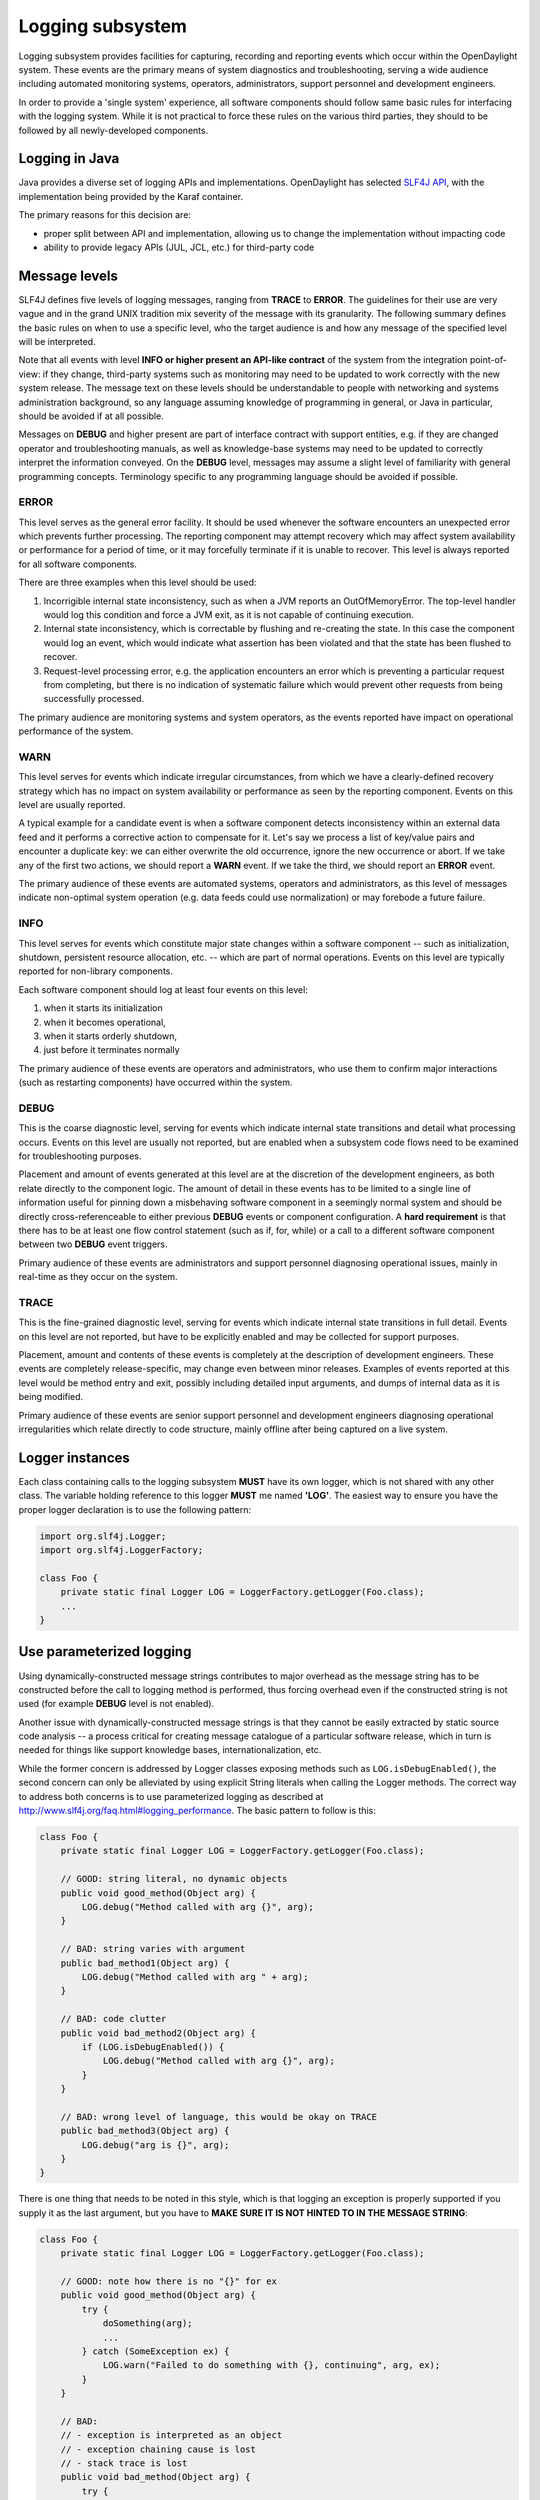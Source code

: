 #################
Logging subsystem
#################

Logging subsystem provides facilities for capturing, recording and
reporting events which occur within the OpenDaylight system.
These events are the primary means of system diagnostics and troubleshooting,
serving a wide audience including automated monitoring systems, operators,
administrators, support personnel and development engineers.

In order to provide a 'single system' experience, all software components should
follow same basic rules for interfacing with the logging system.
While it is not practical to force these rules on the various third parties,
they should to be followed by all newly-developed components.

Logging in Java
~~~~~~~~~~~~~~~

Java provides a diverse set of logging APIs and implementations.
OpenDaylight has selected `SLF4J API <http://www.slf4j.org/apidocs/index.html>`__,
with the implementation being provided by the Karaf container.

The primary reasons for this decision are:

-  proper split between API and implementation, allowing us to change
   the implementation without impacting code
-  ability to provide legacy APIs (JUL, JCL, etc.) for third-party code

Message levels
~~~~~~~~~~~~~~

SLF4J defines five levels of logging messages, ranging from **TRACE** to
**ERROR**.
The guidelines for their use are very vague and in the grand UNIX tradition mix
severity of the message with its granularity.
The following summary defines the basic rules on when to use a specific level,
who the target audience is
and how any message of the specified level will be interpreted.

Note that all events with level **INFO or higher present an API-like contract**
of the system from the integration point-of-view:
if they change, third-party systems such as monitoring may need to be updated to
work correctly with the new system release.
The message text on these levels should be understandable to people with
networking and systems administration background, so any language assuming
knowledge of programming in general, or Java in particular,
should be avoided if at all possible.

Messages on **DEBUG** and higher present are part of interface contract with
support entities, e.g. if they are changed operator and troubleshooting manuals,
as well as knowledge-base systems may need to be updated to correctly interpret
the information conveyed.
On the **DEBUG** level, messages may assume a slight level of familiarity with
general programming concepts. Terminology specific to any programming
language should be avoided if possible.

ERROR
^^^^^

This level serves as the general error facility.
It should be used whenever the software encounters an unexpected error which
prevents further processing.
The reporting component may attempt recovery which may affect system
availability or performance for a period of time, or it may forcefully terminate
if it is unable to recover.
This level is always reported for all software components.

There are three examples when this level should be used:

#. Incorrigible internal state inconsistency, such as when a JVM
   reports an OutOfMemoryError. The top-level handler would log this
   condition and force a JVM exit, as it is not capable of continuing
   execution.
#. Internal state inconsistency, which is correctable by flushing and
   re-creating the state. In this case the component would log an event,
   which would indicate what assertion has been violated and that the
   state has been flushed to recover.
#. Request-level processing error, e.g. the application encounters an
   error which is preventing a particular request from completing, but
   there is no indication of systematic failure which would prevent
   other requests from being successfully processed.

The primary audience are monitoring systems and system operators,
as the events reported have impact on operational performance of the system.

WARN
^^^^

This level serves for events which indicate irregular circumstances,
from which we have a clearly-defined recovery strategy which has no impact on
system availability or performance as seen by the reporting component.
Events on this level are usually reported.

A typical example for a candidate event is when a software component detects
inconsistency within an external data feed and it performs a corrective action
to compensate for it.
Let's say we process a list of key/value pairs and encounter a duplicate key:
we can either overwrite the old occurrence, ignore the new occurrence or abort.
If we take any of the first two actions, we should report a **WARN** event.
If we take the third, we should report an **ERROR** event.

The primary audience of these events are automated systems, operators and
administrators, as this level of messages indicate non-optimal system operation
(e.g. data feeds could use normalization) or may forebode a future failure.

INFO
^^^^

This level serves for events which constitute major state changes within
a software component -- such as initialization, shutdown, persistent
resource allocation, etc. -- which are part of normal operations.
Events on this level are typically reported for non-library components.

Each software component should log at least four events on this level:

#. when it starts its initialization
#. when it becomes operational,
#. when it starts orderly shutdown,
#. just before it terminates normally

The primary audience of these events are operators and administrators,
who use them to confirm major interactions (such as restarting
components) have occurred within the system.

DEBUG
^^^^^

This is the coarse diagnostic level, serving for events which indicate
internal state transitions and detail what processing occurs.
Events on this level are usually not reported, but are enabled when a subsystem
code flows need to be examined for troubleshooting purposes.

Placement and amount of events generated at this level are at the discretion of
the development engineers, as both relate directly to the component logic.
The amount of detail in these events has to be limited to a single line of
information useful for pinning down a misbehaving software component in a
seemingly normal system and should be directly cross-referenceable to either
previous **DEBUG** events or component configuration.
A **hard requirement** is that there has to be at least one flow control
statement (such as if, for, while) or a call to a different software component
between two **DEBUG** event triggers.

Primary audience of these events are administrators and support personnel
diagnosing operational issues, mainly in real-time as they occur on the system.

TRACE
^^^^^

This is the fine-grained diagnostic level, serving for events which
indicate internal state transitions in full detail.
Events on this level are not reported, but have to be explicitly enabled and may
be collected for support purposes.

Placement, amount and contents of these events is completely at the description
of development engineers.
These events are completely release-specific, may change even between minor
releases.
Examples of events reported at this level would be method entry and exit,
possibly including detailed input arguments, and dumps of internal data as it is
being modified.

Primary audience of these events are senior support personnel and development
engineers diagnosing operational irregularities which relate directly to code
structure, mainly offline after being captured on a live system.

Logger instances
~~~~~~~~~~~~~~~~

Each class containing calls to the logging subsystem **MUST** have its own
logger, which is not shared with any other class.
The variable holding reference to this logger **MUST** me named **'LOG'**.
The easiest way to ensure you have the proper logger declaration is to use
the following pattern:

.. code:: java

   import org.slf4j.Logger;
   import org.slf4j.LoggerFactory;

   class Foo {
       private static final Logger LOG = LoggerFactory.getLogger(Foo.class);
       ...
   }

Use parameterized logging
~~~~~~~~~~~~~~~~~~~~~~~~~

Using dynamically-constructed message strings contributes to major overhead as
the message string has to be constructed before the call to logging method is
performed, thus forcing overhead even if the constructed string is not used
(for example **DEBUG** level is not enabled).

Another issue with dynamically-constructed message strings is that they cannot
be easily extracted by static source code analysis -- a process critical for
creating message catalogue of a particular software release, which in turn is
needed for things like support knowledge bases, internationalization, etc.

While the former concern is addressed by Logger classes exposing methods such as
``LOG.isDebugEnabled()``, the second concern can only be alleviated by using
explicit String literals when calling the Logger methods.
The correct way to address both concerns is to use parameterized logging as
described at http://www.slf4j.org/faq.html#logging_performance.
The basic pattern to follow is this:

.. code:: java

   class Foo {
       private static final Logger LOG = LoggerFactory.getLogger(Foo.class);

       // GOOD: string literal, no dynamic objects
       public void good_method(Object arg) {
           LOG.debug("Method called with arg {}", arg);
       }

       // BAD: string varies with argument
       public bad_method1(Object arg) {
           LOG.debug("Method called with arg " + arg);
       }

       // BAD: code clutter
       public void bad_method2(Object arg) {
           if (LOG.isDebugEnabled()) {
               LOG.debug("Method called with arg {}", arg);
           }
       }

       // BAD: wrong level of language, this would be okay on TRACE
       public bad_method3(Object arg) {
           LOG.debug("arg is {}", arg);
       }
   }

There is one thing that needs to be noted in this style, which is that logging
an exception is properly supported if you supply it as the last argument,
but you have to **MAKE SURE IT IS NOT HINTED TO IN THE MESSAGE STRING**:

.. code:: java

   class Foo {
       private static final Logger LOG = LoggerFactory.getLogger(Foo.class);

       // GOOD: note how there is no "{}" for ex
       public void good_method(Object arg) {
           try {
               doSomething(arg);
               ...
           } catch (SomeException ex) {
               LOG.warn("Failed to do something with {}, continuing", arg, ex);
           }
       }

       // BAD:
       // - exception is interpreted as an object
       // - exception chaining cause is lost
       // - stack trace is lost
       public void bad_method(Object arg) {
           try {
               doSomething(arg);
               ...
           } catch (SomeException ex) {
               LOG.warn("Failed to do something with {} because {}, continuing", arg, ex);
           }
       }
   }


Avoid calls to the methods is{Trace|Debug|Info|Warn|Error}Enabled()
~~~~~~~~~~~~~~~~~~~~~~~~~~~~~~~~~~~~~~~~~~~~~~~~~~~~~~~~~~~~~~~~~~~

While it is true that methods such as ``isDebugEnabled()`` & Co. eliminate the
minor overhead associated with the variadic method call, the burden on
the developer is not acceptable simply because there are much better
methods of automatic control of this overhead, without having any impact
on the source code (or even the class files).
One of them is JIT-level optimizations stemming from the ability to inline calls
to ``LOG.debug()``.
The other is the set of interfaces from ``java.lang.instrument`` package,
which can be used to completely eliminate the call overhead by removing all
calls to ``LOG.debug()`` from the class bytecode based on the logger configuration.

The exception to this rule can be if you log something that has some cost to
calculate - and if that log statement runs a lot.
Something (made up) like:

.. code:: java

   for (int i = 0; i < 100000; i++) {
       if (LOG.isDebugEnabled()) {
           LOG.debug("The size is: {}", expensiveMethodToCalculateSize());
       }
   }

Note that you can and always should pass Object and thus never ``toString()`` your
objects passed to a Logger.
For example, this is WRONG:

.. code:: java

   List<Interface> interfaces;
   if (LOG.isDebugEnabled()) {
       LOG.info("Interfaces: {}", interfaces.toString());
   }

and instead you can simply do:

.. code:: java

   LOG.info("Interfaces: {}", interfaces); // no need to guard this with isDebugEnabled!

Provide useful event context
~~~~~~~~~~~~~~~~~~~~~~~~~~~~

Each logging call should provide useful context in which it occurred.
This is not usually the case with a lot of Java-based software, notably even
with some JVM implementations.
Here are some typical anti-patterns which contribute to mitigated ability to
diagnose problems when they happen:

.. code:: java

   class Foo {
       private static final Logger LOG = LoggerFactory.getLogger(Foo.class);

       // VERY BAD:
       // - no context provided
       // - non-constant message string
       // - assumes useful toString()
       public bad_method1(Object arg) {
           LOG.debug(arg.toString());
       }

       // VERY BAD:
       // - no context provided
       public bad_method2(Object arg) {
           LOG.debug("{}", arg);
       }

       // COMPLETELY BAD:
       // - silently ignoring errors!!!
       public bad_method3(Object arg) {
           try {
               doSomething(arg);
               ...
           } catch (SomeException ex) {
           }
       }

       // EXTREMELY BAD:
       // - message is not constant
       // - no context is provided
       // - ex.getCause() is lost
       // - call stack is lost
       public void bad_method4(Object arg) {
           try {
               doSomething(arg);
               ...
           } catch (SomeException ex) {
               LOG.warn(ex.getMessage());
           }
       }

       // EXTREMELY BAD:
       // - message is not constant
       // - no context is provided
       // - ex.getCause() is probably lost
       // - call stack is probably lost
       // - assumes useful toString()
       public void bad_method5(Object arg) {
           try {
               doSomething(arg);
               ...
           } catch (SomeException ex) {
               LOG.warn(ex.toString());
           }
       }

       // VERY BAD:
       // - no useful context is provided
       // - ex.getCause() is probably lost
       // - call stack is probably lost
       // - administrators don't know what an Exception is!
       public void bad_method6(Object arg) {
           try {
               doSomething(arg);
               ...
           } catch (SomeException ex) {
               LOG.warn("Exception {}", ex);
           }
       }
   }

The proper fix for these anti-patterns is to always provide key information
in the logging event:

-  what went wrong
-  how badly it went wrong
-  in case we recover, shortly describe how (especially on **WARN**
   level)


.. code:: java

   class Foo {
       private static final Logger LOG = LoggerFactory.getLogger(Foo.class);

       // GOOD:
       // - string literal
       // - we explain what we tried to do
       // - we pass along information we have about the failure
       // - we explain that we recovered from the failure
       public void good_method1(Object arg) {
           try {
               doSomething(arg);
               ...
           } catch (SomeException ex) {
               LOG.warn("Failed to do something with {}, ignoring it", arg, ex);
           }
       }

       // GOOD:
       // - string literal
       // - we explain what we tried to do
       // - we pass along information we have about the failure
       // - we escalate the failure to our caller
       // - we also 'chain' the exception so it is not lost and can be
       // correlated
       public void good_method2(Object arg) {
           try {
               doSomething(arg);
               ...
           } catch (SomeException ex) {
               LOG.error("Failed to do something with {}", arg, ex);
               throw new RuntimeException("Failed to do something", ex);
           }
       }
   }

